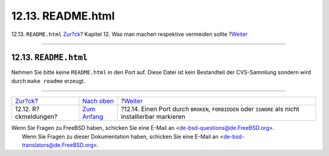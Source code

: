 ==================
12.13. README.html
==================

.. raw:: html

   <div class="navheader">

12.13. ``README.html``
`Zur?ck <dads-freedback.html>`__?
Kapitel 12. Was man machen respektive vermeiden sollte
?\ `Weiter <dads-noinstall.html>`__

--------------

.. raw:: html

   </div>

.. raw:: html

   <div class="sect1">

.. raw:: html

   <div class="titlepage" xmlns="">

.. raw:: html

   <div>

.. raw:: html

   <div>

12.13. ``README.html``
----------------------

.. raw:: html

   </div>

.. raw:: html

   </div>

.. raw:: html

   </div>

Nehmen Sie bitte keine ``README.html`` in den Port auf. Diese Datei ist
kein Bestandteil der CVS-Sammlung sondern wird durch ``make readme``
erzeugt.

.. raw:: html

   </div>

.. raw:: html

   <div class="navfooter">

--------------

+-------------------------------------+-------------------------------------+--------------------------------------------------------------------------------------------------------+
| `Zur?ck <dads-freedback.html>`__?   | `Nach oben <porting-dads.html>`__   | ?\ `Weiter <dads-noinstall.html>`__                                                                    |
+-------------------------------------+-------------------------------------+--------------------------------------------------------------------------------------------------------+
| 12.12. R?ckmeldungen?               | `Zum Anfang <index.html>`__         | ?12.14. Einen Port durch ``BROKEN``, ``FORBIDDEN`` oder ``IGNORE`` als nicht installierbar markieren   |
+-------------------------------------+-------------------------------------+--------------------------------------------------------------------------------------------------------+

.. raw:: html

   </div>

| Wenn Sie Fragen zu FreeBSD haben, schicken Sie eine E-Mail an
  <de-bsd-questions@de.FreeBSD.org\ >.
|  Wenn Sie Fragen zu dieser Dokumentation haben, schicken Sie eine
  E-Mail an <de-bsd-translators@de.FreeBSD.org\ >.
